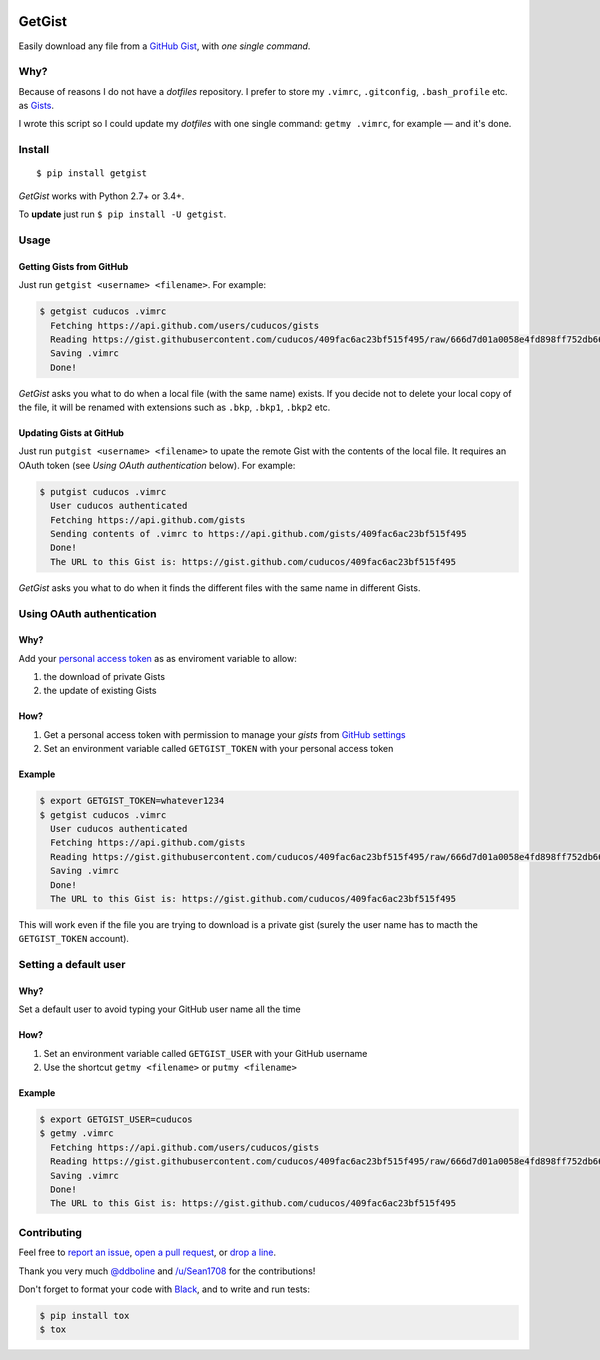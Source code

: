 .. image:: https://img.shields.io/travis/cuducos/getgist.svg?style=flat
   :target: https://travis-ci.org/cuducos/getgist
.. image:: https://img.shields.io/coveralls/cuducos/getgist.svg?style=flat
   :target: https://coveralls.io/github/cuducos/getgist
.. image:: https://img.shields.io/codeclimate/maintainability-percentage/cuducos/getgist.svg
   :target: https://codeclimate.com/github/cuducos/getgist
.. image:: https://img.shields.io/pypi/v/getgist.svg?style=flat
   :target: https://pypi.python.org/pypi/getgist
.. image:: https://img.shields.io/pypi/pyversions/getgist.svg?style=flat
   :target: https://pypi.python.org/pypi/getgist

GetGist
=======

Easily download any file from a `GitHub
Gist <http://gist.github.com>`__, with *one single command*.

Why?
----

Because of reasons I do not have a *dotfiles* repository. I prefer to
store my ``.vimrc``, ``.gitconfig``, ``.bash_profile`` etc. as
`Gists <http://gist.github.com/>`__.

I wrote this script so I could update my *dotfiles* with one single
command: ``getmy .vimrc``, for example — and it's done.

Install
-------

::

    $ pip install getgist

*GetGist* works with Python 2.7+ or 3.4+.

To **update** just run ``$ pip install -U getgist``.

Usage
-----

Getting Gists from GitHub
~~~~~~~~~~~~~~~~~~~~~~~~~

Just run ``getgist <username> <filename>``. For example:

.. code:: console

    $ getgist cuducos .vimrc
      Fetching https://api.github.com/users/cuducos/gists
      Reading https://gist.githubusercontent.com/cuducos/409fac6ac23bf515f495/raw/666d7d01a0058e4fd898ff752db66160f10a60bb/.vimrc
      Saving .vimrc
      Done!

*GetGist* asks you what to do when a local file (with the same name)
exists. If you decide not to delete your local copy of the file, it will
be renamed with extensions such as ``.bkp``, ``.bkp1``, ``.bkp2`` etc.

Updating Gists at GitHub
~~~~~~~~~~~~~~~~~~~~~~~~

Just run ``putgist <username> <filename>`` to upate the remote Gist with
the contents of the local file. It requires an OAuth token (see *Using
OAuth authentication* below). For example:

.. code:: console

    $ putgist cuducos .vimrc
      User cuducos authenticated
      Fetching https://api.github.com/gists
      Sending contents of .vimrc to https://api.github.com/gists/409fac6ac23bf515f495
      Done!
      The URL to this Gist is: https://gist.github.com/cuducos/409fac6ac23bf515f495

*GetGist* asks you what to do when it finds the different files with the
same name in different Gists.

Using OAuth authentication
--------------------------

Why?
~~~~

Add your `personal access token <https://github.com/settings/tokens>`__
as as enviroment variable to allow:

1. the download of private Gists
2. the update of existing Gists

How?
~~~~

1. Get a personal access token with permission to manage your *gists*
   from `GitHub settings <https://github.com/settings/tokens>`__
2. Set an environment variable called ``GETGIST_TOKEN`` with your
   personal access token

Example
~~~~~~~

.. code:: console

    $ export GETGIST_TOKEN=whatever1234
    $ getgist cuducos .vimrc
      User cuducos authenticated
      Fetching https://api.github.com/gists
      Reading https://gist.githubusercontent.com/cuducos/409fac6ac23bf515f495/raw/666d7d01a0058e4fd898ff752db66160f10a60bb/.vimrc
      Saving .vimrc
      Done!
      The URL to this Gist is: https://gist.github.com/cuducos/409fac6ac23bf515f495

This will work even if the file you are trying to download is a private
gist (surely the user name has to macth the ``GETGIST_TOKEN`` account).

Setting a default user
----------------------

Why?
~~~~

Set a default user to avoid typing your GitHub user name all the time

How?
~~~~

1. Set an environment variable called ``GETGIST_USER`` with your GitHub
   username
2. Use the shortcut ``getmy <filename>`` or ``putmy <filename>``

Example
~~~~~~~

.. code:: console

    $ export GETGIST_USER=cuducos
    $ getmy .vimrc
      Fetching https://api.github.com/users/cuducos/gists
      Reading https://gist.githubusercontent.com/cuducos/409fac6ac23bf515f495/raw/666d7d01a0058e4fd898ff752db66160f10a60bb/.vimrc
      Saving .vimrc
      Done!
      The URL to this Gist is: https://gist.github.com/cuducos/409fac6ac23bf515f495

Contributing
------------

Feel free to `report an
issue <http://github.com/cuducos/getgist/issues>`__, `open a pull
request <http://github.com/cuducos/getgist/pulls>`__, or `drop a
line <http://twitter.com/cuducos>`__.

Thank you very much `@ddboline <http://github.com/ddboline>`_ and
`/u/Sean1708 <http://reddit.com/user/Sean1708>`_ for the contributions!

Don't forget to format your code with `Black <https://github.com/ambv/black>`_, and to write and run tests:

.. code:: console

    $ pip install tox
    $ tox